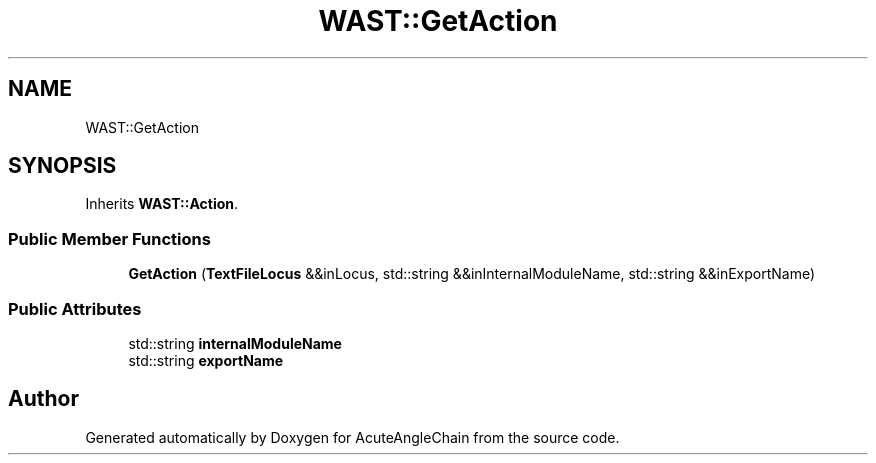 .TH "WAST::GetAction" 3 "Sun Jun 3 2018" "AcuteAngleChain" \" -*- nroff -*-
.ad l
.nh
.SH NAME
WAST::GetAction
.SH SYNOPSIS
.br
.PP
.PP
Inherits \fBWAST::Action\fP\&.
.SS "Public Member Functions"

.in +1c
.ti -1c
.RI "\fBGetAction\fP (\fBTextFileLocus\fP &&inLocus, std::string &&inInternalModuleName, std::string &&inExportName)"
.br
.in -1c
.SS "Public Attributes"

.in +1c
.ti -1c
.RI "std::string \fBinternalModuleName\fP"
.br
.ti -1c
.RI "std::string \fBexportName\fP"
.br
.in -1c

.SH "Author"
.PP 
Generated automatically by Doxygen for AcuteAngleChain from the source code\&.
